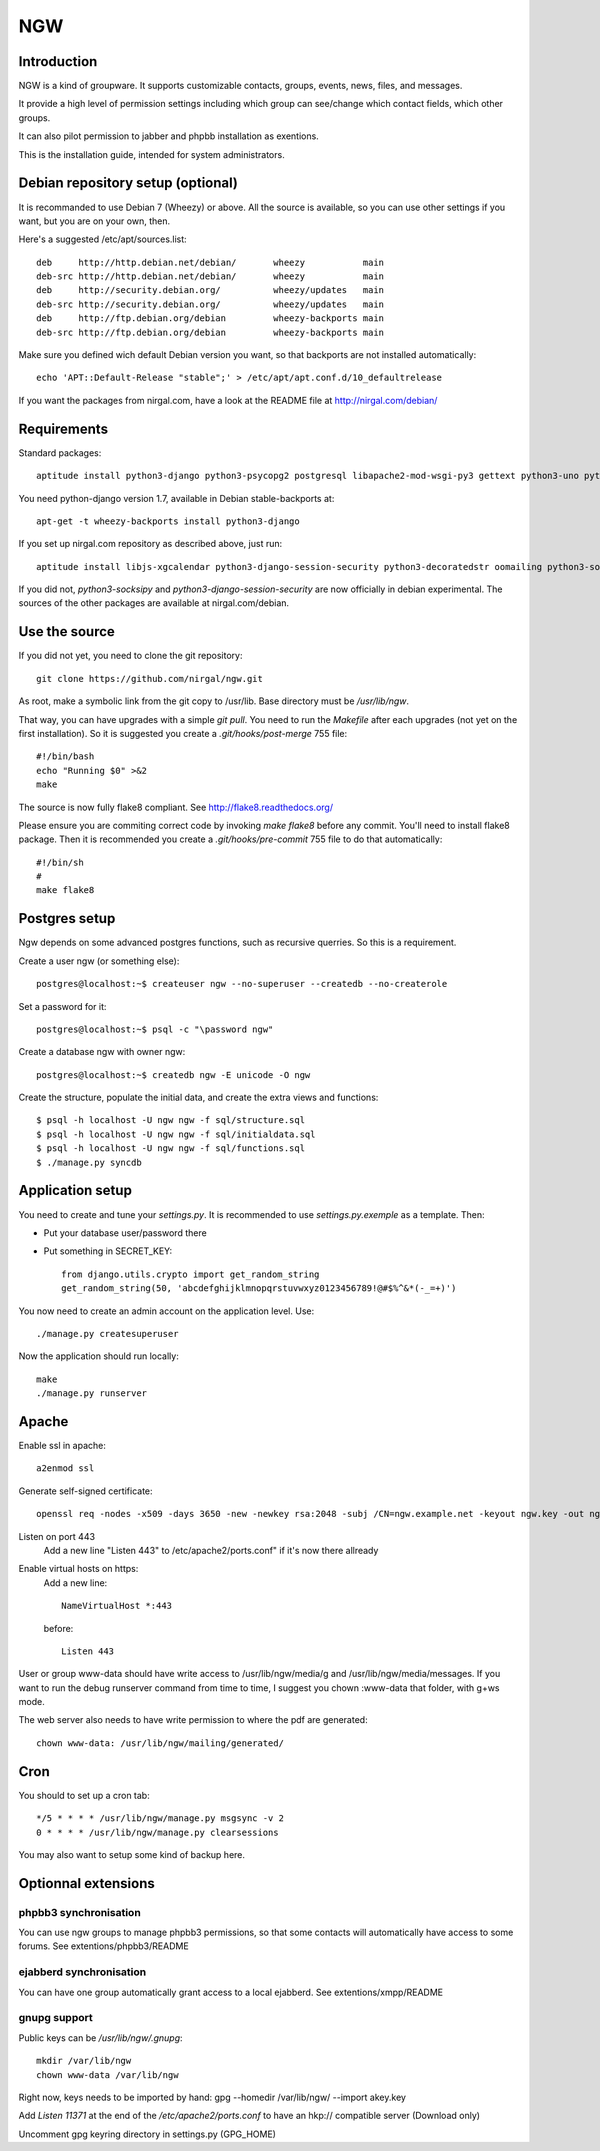 .. This document uses rst format. See http://docutils.sourceforge.net/
   Quick start: http://docutils.sourceforge.net/docs/user/rst/quickref.html
   Use "make README.html" to make the nice HTML version (requires python3-docutils or python-docutils)

===
NGW
===

Introduction
============

NGW is a kind of groupware. It supports customizable contacts, groups, events, news, files, and messages.

It provide a high level of permission settings including which group can see/change which contact fields, which other groups.

It can also pilot permission to jabber and phpbb installation as exentions.

This is the installation guide, intended for system administrators.


Debian repository setup (optional)
==================================
It is recommanded to use Debian 7 (Wheezy) or above. All the source is available, so you can use other settings if you want, but you are on your own, then.

Here's a suggested /etc/apt/sources.list::

    deb     http://http.debian.net/debian/       wheezy           main
    deb-src http://http.debian.net/debian/       wheezy           main
    deb     http://security.debian.org/          wheezy/updates   main
    deb-src http://security.debian.org/          wheezy/updates   main
    deb     http://ftp.debian.org/debian         wheezy-backports main
    deb-src http://ftp.debian.org/debian         wheezy-backports main

Make sure you defined wich default Debian version you want, so that backports are not installed automatically::

    echo 'APT::Default-Release "stable";' > /etc/apt/apt.conf.d/10_defaultrelease

If you want the packages from nirgal.com, have a look at the README file at http://nirgal.com/debian/


Requirements
============

Standard packages::

    aptitude install python3-django python3-psycopg2 postgresql libapache2-mod-wsgi-py3 gettext python3-uno python3-cracklib tor make python3-gnupg libjs-jquery-ui

You need python-django version 1.7, available in Debian stable-backports at::

    apt-get -t wheezy-backports install python3-django

If you set up nirgal.com repository as described above, just run::

    aptitude install libjs-xgcalendar python3-django-session-security python3-decoratedstr oomailing python3-socksipy

If you did not, *python3-socksipy* and *python3-django-session-security* are now officially in debian experimental. The sources of the other packages are available at nirgal.com/debian.


Use the source
==============

If you did not yet, you need to clone the git repository::

    git clone https://github.com/nirgal/ngw.git

As root, make a symbolic link from the git copy to /usr/lib. Base directory must be */usr/lib/ngw*.

That way, you can have upgrades with a simple *git pull*. You need to run the *Makefile* after each upgrades (not yet on the first installation). So it is suggested you create a *.git/hooks/post-merge* 755 file::

    #!/bin/bash
    echo "Running $0" >&2
    make

The source is now fully flake8 compliant. See http://flake8.readthedocs.org/

Please ensure you are commiting correct code by invoking *make flake8* before any commit. You'll need to install flake8 package.
Then it is recommended you create a *.git/hooks/pre-commit* 755 file to do that automatically::

    #!/bin/sh
    #
    make flake8



Postgres setup
==============

Ngw depends on some advanced postgres functions, such as recursive querries. So this is a requirement.

Create a user ngw (or something else)::

    postgres@localhost:~$ createuser ngw --no-superuser --createdb --no-createrole

Set a password for it::

    postgres@localhost:~$ psql -c "\password ngw"

Create a database ngw with owner ngw::

    postgres@localhost:~$ createdb ngw -E unicode -O ngw

Create the structure, populate the initial data, and create the extra views and functions::

    $ psql -h localhost -U ngw ngw -f sql/structure.sql
    $ psql -h localhost -U ngw ngw -f sql/initialdata.sql
    $ psql -h localhost -U ngw ngw -f sql/functions.sql
    $ ./manage.py syncdb


Application setup
=================

You need to create and tune your  *settings.py*. It is recommended to use *settings.py.exemple* as a template. Then:

- Put your database user/password there
- Put something in SECRET_KEY::

    from django.utils.crypto import get_random_string
    get_random_string(50, 'abcdefghijklmnopqrstuvwxyz0123456789!@#$%^&*(-_=+)')

You now need to create an admin account on the application level. Use::

    ./manage.py createsuperuser

Now the application should run locally::

    make
    ./manage.py runserver


Apache
======

Enable ssl in apache::

    a2enmod ssl

Generate self-signed certificate::

    openssl req -nodes -x509 -days 3650 -new -newkey rsa:2048 -subj /CN=ngw.example.net -keyout ngw.key -out ngw.crt

Listen on port 443
    Add a new line "Listen 443" to /etc/apache2/ports.conf" if it's now there allready

Enable virtual hosts on https:
    Add a new line::

	 NameVirtualHost *:443

    before::

         Listen 443

User or group www-data should have write access to /usr/lib/ngw/media/g and /usr/lib/ngw/media/messages. If you want to run the debug runserver command from time to time, I suggest you chown :www-data that folder, with g+ws mode.

The web server also needs to have write permission to where the pdf are generated::

    chown www-data: /usr/lib/ngw/mailing/generated/


Cron
====

You should to set up a cron tab::

    */5 * * * * /usr/lib/ngw/manage.py msgsync -v 2
    0 * * * * /usr/lib/ngw/manage.py clearsessions

You may also want to setup some kind of backup here.


Optionnal extensions
====================

phpbb3 synchronisation
----------------------

You can use ngw groups to manage phpbb3 permissions, so that some contacts will
automatically have access to some forums.
See extentions/phpbb3/README

ejabberd synchronisation
------------------------

You can have one group automatically grant access to a local ejabberd.
See extentions/xmpp/README

gnupg support
-------------

Public keys can be */usr/lib/ngw/.gnupg*::

    mkdir /var/lib/ngw
    chown www-data /var/lib/ngw

Right now, keys needs to be imported by hand: gpg --homedir /var/lib/ngw/ --import akey.key

Add *Listen 11371* at the end of the */etc/apache2/ports.conf* to have an hkp:// compatible server (Download only)

Uncomment gpg keyring directory in settings.py (GPG_HOME)
